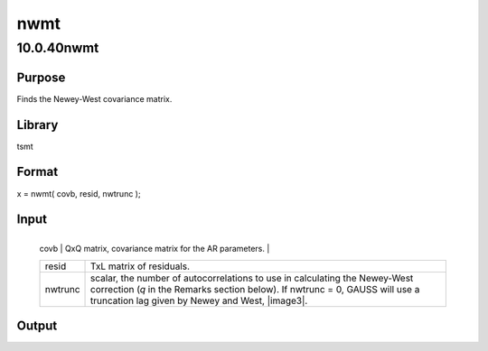 ====
nwmt
====

10.0.40nwmt
===========

Purpose
-------
Finds the Newey-West covariance matrix.

Library
-------
tsmt

Format
------
x = nwmt( covb, resid, nwtrunc );

Input
-----
+---------+-----------------------------------------------------------+
   | covb    | QxQ matrix, covariance matrix for the AR parameters.      |
   +---------+-----------------------------------------------------------+
   | resid   | TxL matrix of residuals.                                  |
   +---------+-----------------------------------------------------------+
   | nwtrunc | scalar, the number of autocorrelations to use in          |
   |         | calculating the Newey-West correction (*q* in the Remarks |
   |         | section below). If nwtrunc = 0, GAUSS will use a          |
   |         | truncation lag given by Newey and West, |image3|.         |
   +---------+-----------------------------------------------------------+

Output
------
= ============================================
   x QxQ matrix, Newey-West adjusted covariances.
   = ============================================

Remarks
-------
The Newey-West correction is used to account for the effect of
   heteroskedasticity and residual serial correlation on estimated
   parameter standard errors. The adjusted parameter covariance matrix
   is |image4| where.

   .. image:: _static/images/Equation706.svg
:class: _inline_math_MCEquation_0 mcReset

Source
------
varmamt.src

.. |image1| image:: _static/images/Equation704.svg
   :class: mcReset
.. |image2| image:: _static/images/Equation704.svg
   :class: mcReset
.. |image3| image:: _static/images/Equation704.svg
   :class: mcReset
.. |image4| image:: _static/images/Equation705.svg
   :class: _inline_math_MCEquation_0 mcReset
